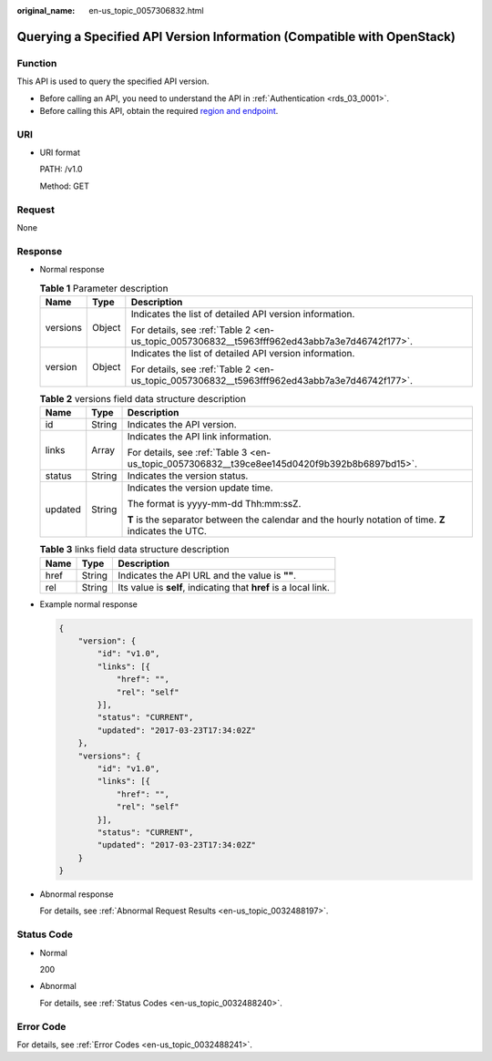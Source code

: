 :original_name: en-us_topic_0057306832.html

.. _en-us_topic_0057306832:

Querying a Specified API Version Information (Compatible with OpenStack)
========================================================================

Function
--------

This API is used to query the specified API version.

-  Before calling an API, you need to understand the API in :ref:`Authentication <rds_03_0001>`.
-  Before calling this API, obtain the required `region and endpoint <https://docs.otc.t-systems.com/en-us/endpoint/index.html>`__.

URI
---

-  URI format

   PATH: /v1.0

   Method: GET

Request
-------

None

Response
--------

-  Normal response

   .. table:: **Table 1** Parameter description

      +-----------------------+-----------------------+----------------------------------------------------------------------------------------------+
      | Name                  | Type                  | Description                                                                                  |
      +=======================+=======================+==============================================================================================+
      | versions              | Object                | Indicates the list of detailed API version information.                                      |
      |                       |                       |                                                                                              |
      |                       |                       | For details, see :ref:`Table 2 <en-us_topic_0057306832__t5963fff962ed43abb7a3e7d46742f177>`. |
      +-----------------------+-----------------------+----------------------------------------------------------------------------------------------+
      | version               | Object                | Indicates the list of detailed API version information.                                      |
      |                       |                       |                                                                                              |
      |                       |                       | For details, see :ref:`Table 2 <en-us_topic_0057306832__t5963fff962ed43abb7a3e7d46742f177>`. |
      +-----------------------+-----------------------+----------------------------------------------------------------------------------------------+

   .. _en-us_topic_0057306832__t5963fff962ed43abb7a3e7d46742f177:

   .. table:: **Table 2** versions field data structure description

      +-----------------------+-----------------------+-------------------------------------------------------------------------------------------------------+
      | Name                  | Type                  | Description                                                                                           |
      +=======================+=======================+=======================================================================================================+
      | id                    | String                | Indicates the API version.                                                                            |
      +-----------------------+-----------------------+-------------------------------------------------------------------------------------------------------+
      | links                 | Array                 | Indicates the API link information.                                                                   |
      |                       |                       |                                                                                                       |
      |                       |                       | For details, see :ref:`Table 3 <en-us_topic_0057306832__t39ce8ee145d0420f9b392b8b6897bd15>`.          |
      +-----------------------+-----------------------+-------------------------------------------------------------------------------------------------------+
      | status                | String                | Indicates the version status.                                                                         |
      +-----------------------+-----------------------+-------------------------------------------------------------------------------------------------------+
      | updated               | String                | Indicates the version update time.                                                                    |
      |                       |                       |                                                                                                       |
      |                       |                       | The format is yyyy-mm-dd Thh:mm:ssZ.                                                                  |
      |                       |                       |                                                                                                       |
      |                       |                       | **T** is the separator between the calendar and the hourly notation of time. **Z** indicates the UTC. |
      +-----------------------+-----------------------+-------------------------------------------------------------------------------------------------------+

   .. _en-us_topic_0057306832__t39ce8ee145d0420f9b392b8b6897bd15:

   .. table:: **Table 3** links field data structure description

      +------+--------+------------------------------------------------------------------+
      | Name | Type   | Description                                                      |
      +======+========+==================================================================+
      | href | String | Indicates the API URL and the value is **""**.                   |
      +------+--------+------------------------------------------------------------------+
      | rel  | String | Its value is **self**, indicating that **href** is a local link. |
      +------+--------+------------------------------------------------------------------+

-  Example normal response

   .. code-block:: text

      {
          "version": {
              "id": "v1.0",
              "links": [{
                  "href": "",
                  "rel": "self"
              }],
              "status": "CURRENT",
              "updated": "2017-03-23T17:34:02Z"
          },
          "versions": {
              "id": "v1.0",
              "links": [{
                  "href": "",
                  "rel": "self"
              }],
              "status": "CURRENT",
              "updated": "2017-03-23T17:34:02Z"
          }
      }

-  Abnormal response

   For details, see :ref:`Abnormal Request Results <en-us_topic_0032488197>`.

Status Code
-----------

-  Normal

   200

-  Abnormal

   For details, see :ref:`Status Codes <en-us_topic_0032488240>`.

Error Code
----------

For details, see :ref:`Error Codes <en-us_topic_0032488241>`.
